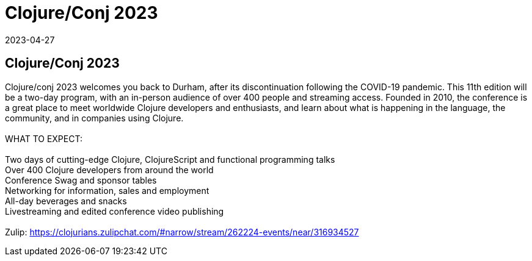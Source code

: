 = Clojure/Conj 2023
2023-04-27
:jbake-type: event
:jbake-edition: 
:jbake-link: https://2023.clojure-conj.org/
:jbake-location: online
:jbake-start: 2023-04-27
:jbake-end: 2023-04-28

== Clojure/Conj 2023

Clojure/conj 2023 welcomes you back to Durham, after its discontinuation following the COVID-19 pandemic. This 11th edition will be a two-day program, with an in-person audience of over 400 people and streaming access. Founded in 2010, the conference is a great place to meet worldwide Clojure developers and enthusiasts, and learn about what is happening in the language, the community, and in companies using Clojure. +
 +
WHAT TO EXPECT: +
 +
Two days of cutting-edge Clojure, ClojureScript and functional programming talks +
Over 400 Clojure developers from around the world +
Conference Swag and sponsor tables +
Networking for information, sales and employment +
All-day beverages and snacks +
Livestreaming and edited conference video publishing +
 +
Zulip: https://clojurians.zulipchat.com/#narrow/stream/262224-events/near/316934527 +

